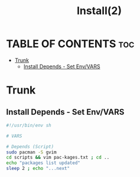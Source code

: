 #+title: Install(2)
#+DESCRIPTION: Better Install Script
#+PROPERTY: header-args :tangle

* TABLE OF CONTENTS :toc:
-   [[#trunk][Trunk]]
  -  [[#install-depends---set-envvars][Install Depends - Set Env/VARS]]

*   Trunk
**  Install Depends - Set Env/VARS

#+begin_src bash :tangle
#!/usr/bin/env sh

# VARS

# Depends (Script)
sudo pacman -S gvim
cd scripts && vim pac-kages.txt ; cd ..
echo "packages list updated"
sleep 2 ; echo "...next"
#+end_src

#+RESULTS:
